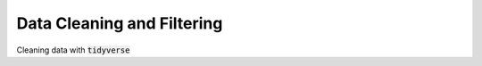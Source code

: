 .. _data_cleaning_and_filtering:

============================
Data Cleaning and Filtering
============================

Cleaning data with :code:`tidyverse`
